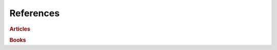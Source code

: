 References
==========
.. rubric:: Articles
.. bibliography:: articles.bib
    :all:
    :list: enumerated

.. rubric:: Books
.. bibliography:: books.bib
    :all:
    :list: enumerated